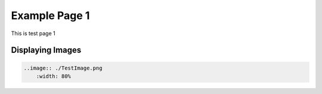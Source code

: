 ########################
Example Page 1
########################

This is test page 1

Displaying Images
#####################

.. code-block:: RST
    
    ..image:: ./TestImage.png
        :width: 80%

.. image:: ./TestImage1.png

    
.. image:: ./TestImage2.png

.. 
    Image options 
    .. image:: ./TestImage1.png
        :width: 80%
    .. image:: ./TestImage2.png
        :width: 200